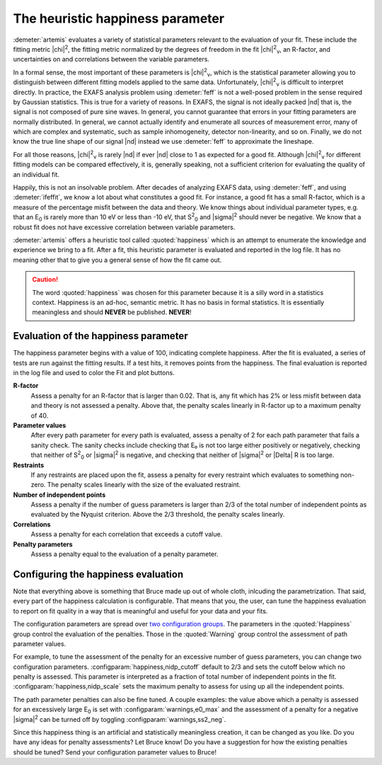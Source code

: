 ..
   Artemis document is copyright 2016 Bruce Ravel and released under
   The Creative Commons Attribution-ShareAlike License
   http://creativecommons.org/licenses/by-sa/3.0/


The heuristic happiness parameter
=================================

.. todo:: fix nu character

:demeter:`artemis` evaluates a variety of statistical parameters
relevant to the evaluation of your fit. These include the fitting
metric |chi|\ :sup:`2`, the fitting metric normalized by the degrees
of freedom in the fit |chi|\ :sup:`2`\ :sub:`ν`, an R-factor, and
uncertainties on and correlations between the variable parameters.

In a formal sense, the most important of these parameters is |chi|\
:sup:`2`\ :sub:`ν`, which is the statistical parameter allowing you to
distinguish between different fitting models applied to the same data.
Unfortunately, |chi|\ :sup:`2`\ :sub:`ν` is difficult to interpret
directly. In practice, the EXAFS analysis problem using
:demeter:`feff` is not a well-posed problem in the sense required by
Gaussian statistics. This is true for a variety of reasons. In EXAFS,
the signal is not ideally packed |nd| that is, the signal is not
composed of pure sine waves. In general, you cannot guarantee that
errors in your fitting parameters are normally distributed. In
general, we cannot actually identify and enumerate all sources of
measurement error, many of which are complex and systematic, such as
sample inhomogeneity, detector non-linearity, and so on.  Finally, we
do not know the true line shape of our signal |nd| instead we use
:demeter:`feff` to approximate the lineshape.

For all those reasons, |chi|\ :sup:`2`\ :sub:`ν` is rarely |nd| if
ever |nd| close to 1 as expected for a good fit. Although |chi|\
:sup:`2`\ :sub:`ν` for different fitting models can be compared
effectively, it is, generally speaking, not a sufficient criterion for
evaluating the quality of an individual fit.

Happily, this is not an insolvable problem. After decades of analyzing
EXAFS data, using :demeter:`feff`, and using :demeter:`ifeffit`, we
know a lot about what constitutes a good fit. For instance, a good fit
has a small R-factor, which is a measure of the percentage misfit
between the data and theory.  We know things about individual
parameter types, e.g. that an E\ :sub:`0` is rarely more than 10 eV or
less than -10 eV, that S\ :sup:`2`\ :sub:`0` and |sigma|\ :sup:`2`
should never be negative. We know that a robust fit does not have
excessive correlation between variable parameters.

:demeter:`artemis` offers a heuristic tool called :quoted:`happiness`
which is an attempt to enumerate the knowledge and experience we bring
to a fit. After a fit, this heuristic parameter is evaluated and
reported in the log file.  It has no meaning other that to give you a
general sense of how the fit came out.

.. caution:: The word :quoted:`happiness` was chosen for this
   parameter because it is a silly word in a statistics
   context. Happiness is an ad-hoc, semantic metric. It has no basis
   in formal statistics. It is essentially meaningless and should
   **NEVER** be published. **NEVER**!


Evaluation of the happiness parameter
-------------------------------------

The happiness parameter begins with a value of 100, indicating complete
happiness. After the fit is evaluated, a series of tests are run against
the fitting results. If a test hits, it removes points from the
happiness. The final evaluation is reported in the log file and used to
color the Fit and plot buttons.

**R-factor**
    Assess a penalty for an R-factor that is larger than 0.02. That
    is, any fit which has 2% or less misfit between data and theory is
    not assessed a penalty. Above that, the penalty scales linearly in
    R-factor up to a maximum penalty of 40.

**Parameter values**
    After every path parameter for every path is evaluated, assess a
    penalty of 2 for each path parameter that fails a sanity
    check. The sanity checks include checking that E₀ is not too large
    either positively or negatively, checking that neither of S\
    :sup:`2`\ :sub:`0` or |sigma|\ :sup:`2` is negative, and checking
    that neither of |sigma|\ :sup:`2` or |Delta| R is too large.

**Restraints**
    If any restraints are placed upon the fit, assess a penalty for
    every restraint which evaluates to something non-zero. The penalty
    scales linearly with the size of the evaluated restraint.

**Number of independent points**
    Assess a penalty if the number of guess parameters is larger than
    2/3 of the total number of independent points as evaluated by the
    Nyquist criterion. Above the 2/3 threshold, the penalty scales
    linearly.

**Correlations**
    Assess a penalty for each correlation that exceeds a cutoff value.

**Penalty parameters**
    Assess a penalty equal to the evaluation of a penalty parameter.

.. todo:: Penalty parameters have not yet been implemented... 


Configuring the happiness evaluation
------------------------------------

Note that everything above is something that Bruce made up out of whole
cloth, inlcuding the parametrization. That said, every part of the
happiness calculation is configurable. That means that you, the user,
can tune the happiness evaluation to report on fit quality in a way that
is meaningful and useful for your data and your fits.

The configuration parameters are spread over `two configuration groups
<../prefs.html>`__. The parameters in the :quoted:`Happiness` group
control the evaluation of the penalties. Those in the
:quoted:`Warning` group control the assessment of path parameter
values.

For example, to tune the assessment of the penalty for an excessive
number of guess parameters, you can change two configuration
parameters.  :configparam:`happiness,nidp_cutoff` default to 2/3 and
sets the cutoff below which no penalty is assessed. This parameter is
interpreted as a fraction of total number of independent points in the
fit. :configparam:`happiness,nidp_scale` sets the maximum penalty to
assess for using up all the independent points.

The path parameter penalties can also be fine tuned. A couple
examples: the value above which a penalty is assessed for an
excessively large E\ :sub:`0` is set with
:configparam:`warnings,e0_max` and the assessment of a penalty for a
negative |sigma|\ :sup:`2` can be turned off by toggling
:configparam:`warnings,ss2_neg`.

Since this happiness thing is an artificial and statistically
meaningless creation, it can be changed as you like. Do you have any
ideas for penalty assessments? Let Bruce know! Do you have a suggestion
for how the existing penalties should be tuned? Send your configuration
parameter values to Bruce!

